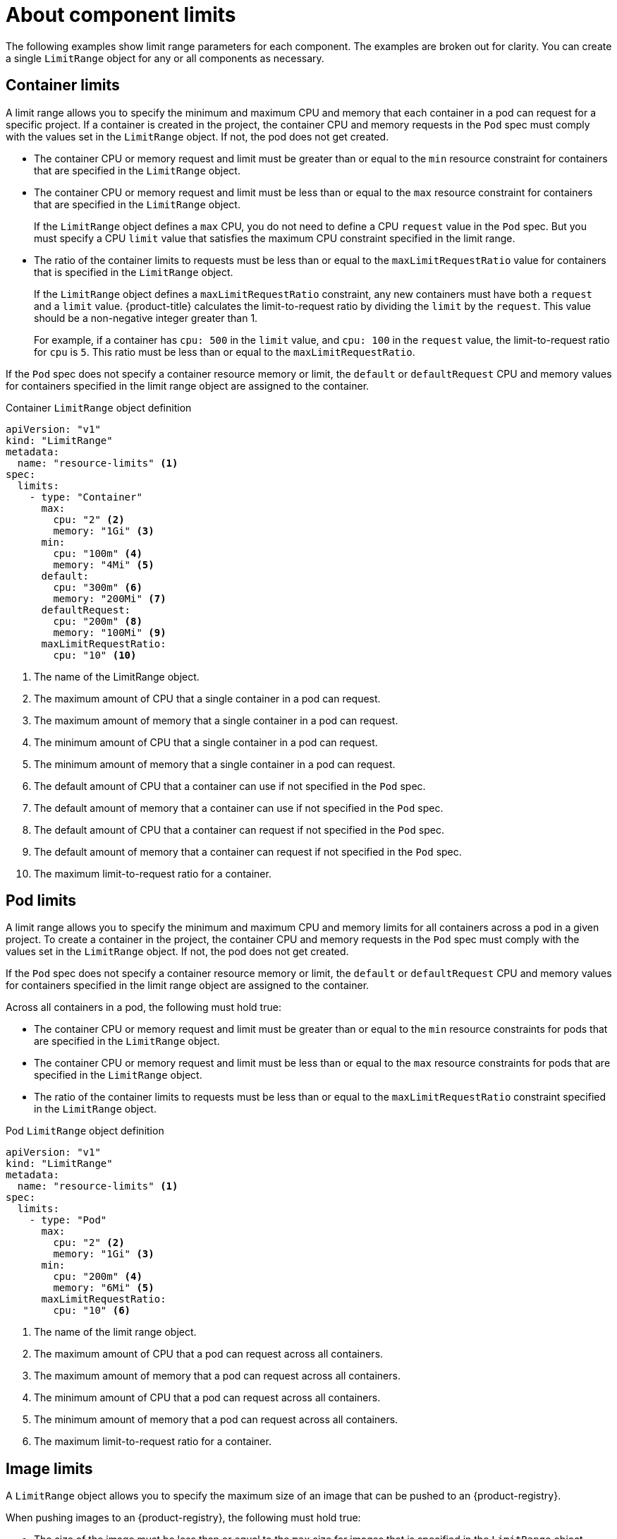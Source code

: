 // Module included in the following assemblies:
//
// * nodes/cluster/limit-ranges.adoc

:_content-type: CONCEPT
[id="nodes-cluster-limit-ranges-limits_{context}"]
= About component limits

The following examples show limit range parameters for each component. The
examples are broken out for clarity. You can create a single `LimitRange` object
for any or all components as necessary.

[id="nodes-cluster-limit-container-limits"]
== Container limits

A limit range allows you to specify the minimum and maximum CPU and memory that each container
in a pod can request for a specific project. If a container is created in the project,
the container CPU and memory requests in the `Pod` spec must comply with the values set in the
`LimitRange` object. If not, the pod does not get created.

* The container CPU or memory request and limit must be greater than or equal to the
`min` resource constraint for containers that are specified in the `LimitRange` object.

* The container CPU or memory request and limit must be less than or equal to the
`max` resource constraint for containers that are specified in the `LimitRange` object.
+
If the `LimitRange` object defines a `max` CPU, you do not need to define a CPU
`request` value in the `Pod` spec. But you must specify a CPU `limit` value that
satisfies the maximum CPU constraint specified in the limit range.

* The ratio of the container limits to requests must be
less than or equal to the `maxLimitRequestRatio` value for containers that
is specified in the `LimitRange` object.
+
If the `LimitRange` object defines a `maxLimitRequestRatio` constraint, any new
containers must have both a `request` and a `limit` value. {product-title}
calculates the limit-to-request ratio by dividing the `limit` by the
`request`. This value should be a non-negative integer greater than 1.
+
For example, if a container has `cpu: 500` in the `limit` value, and
`cpu: 100` in the `request` value, the limit-to-request ratio for `cpu` is
`5`. This ratio must be less than or equal to the `maxLimitRequestRatio`.

If the `Pod` spec does not specify a container resource memory or limit,
the `default` or `defaultRequest` CPU and memory values for containers
specified in the limit range object are assigned to the container.

.Container `LimitRange` object definition

[source,yaml]
----
apiVersion: "v1"
kind: "LimitRange"
metadata:
  name: "resource-limits" <1>
spec:
  limits:
    - type: "Container"
      max:
        cpu: "2" <2>
        memory: "1Gi" <3>
      min:
        cpu: "100m" <4>
        memory: "4Mi" <5>
      default:
        cpu: "300m" <6>
        memory: "200Mi" <7>
      defaultRequest:
        cpu: "200m" <8>
        memory: "100Mi" <9>
      maxLimitRequestRatio:
        cpu: "10" <10>
----
<1> The name of the LimitRange object.
<2> The maximum amount of CPU that a single container in a pod can request.
<3> The maximum amount of memory that a single container in a pod can request.
<4> The minimum amount of CPU that a single container in a pod can request.
<5> The minimum amount of memory that a single container in a pod can request.
<6> The default amount of CPU that a container can use if not specified in the `Pod` spec.
<7> The default amount of memory that a container can use if not specified in the `Pod` spec.
<8> The default amount of CPU that a container can request if not specified in the `Pod` spec.
<9> The default amount of memory that a container can request if not specified in the `Pod` spec.
<10> The maximum limit-to-request ratio for a container.


[id="nodes-cluster-limit-pod-limits"]
== Pod limits

A limit range allows you to specify the minimum and maximum CPU and memory limits for all containers
across a pod in a given project. To create a container in the project, the container CPU and memory
requests in the `Pod` spec must comply with the values set in the `LimitRange` object. If not,
the pod does not get created.

If the `Pod` spec does not specify a container resource memory or limit,
the `default` or `defaultRequest` CPU and memory values for containers
specified in the limit range object are assigned to the container.

Across all containers in a pod, the following must hold true:

* The container CPU or memory request and limit must be greater than or equal to the
`min` resource constraints for pods that are specified in the `LimitRange` object.

* The container CPU or memory request and limit must be less than or equal to the
`max` resource constraints for pods that are specified in the `LimitRange` object.

* The ratio of the container limits to requests must be less than or equal to
the `maxLimitRequestRatio` constraint specified in the `LimitRange` object.

.Pod `LimitRange` object definition

[source,yaml]
----
apiVersion: "v1"
kind: "LimitRange"
metadata:
  name: "resource-limits" <1>
spec:
  limits:
    - type: "Pod"
      max:
        cpu: "2" <2>
        memory: "1Gi" <3>
      min:
        cpu: "200m" <4>
        memory: "6Mi" <5>
      maxLimitRequestRatio:
        cpu: "10" <6>
----
<1> The name of the limit range object.
<2> The maximum amount of CPU that a pod can request across all containers.
<3> The maximum amount of memory that a pod can request across all containers.
<4> The minimum amount of CPU that a pod can request across all containers.
<5> The minimum amount of memory that a pod can request across all containers.
<6> The maximum limit-to-request ratio for a container.

[id="nodes-cluster-limit-image-limits"]
== Image limits

A `LimitRange` object allows you to specify the maximum size of an image
that can be pushed to an {product-registry}.

When pushing images to an {product-registry}, the following must hold true:

* The size of the image must be less than or equal to the `max` size for
images that is specified in the `LimitRange` object.

.Image `LimitRange` object definition

[source,yaml]
----
apiVersion: "v1"
kind: "LimitRange"
metadata:
  name: "resource-limits" <1>
spec:
  limits:
    - type: openshift.io/Image
      max:
        storage: 1Gi <2>
----
<1> The name of the `LimitRange` object.
<2> The maximum size of an image that can be pushed to an {product-registry}.

ifdef::openshift-enterprise,openshift-origin[]
[NOTE]
====
To prevent blobs that exceed the limit from being uploaded to the registry, the
registry must be configured to enforce quotas.
====
endif::[]

[WARNING]
====
The image size is not always available in the manifest of an uploaded image.
This is especially the case for images built with Docker 1.10 or higher and
pushed to a v2 registry. If such an image is pulled with an older Docker daemon,
the image manifest is converted by the registry to schema v1 lacking all
the size information. No storage limit set on images prevent it from being
uploaded.

link:https://github.com/openshift/origin/issues/7706[The issue] is being
addressed.
====

[id="nodes-cluster-limit-stream-limits"]
== Image stream limits

A `LimitRange` object allows you to specify limits for image streams.

For each image stream, the following must hold true:

* The number of image tags in an `ImageStream` specification must be less
than or equal to the `openshift.io/image-tags` constraint in the `LimitRange` object.

* The number of unique references to images in an `ImageStream` specification
must be less than or equal to the `openshift.io/images` constraint in the limit
range object.

.Imagestream `LimitRange` object definition

[source,yaml]
----
apiVersion: "v1"
kind: "LimitRange"
metadata:
  name: "resource-limits" <1>
spec:
  limits:
    - type: openshift.io/ImageStream
      max:
        openshift.io/image-tags: 20 <2>
        openshift.io/images: 30 <3>
----
<1> The name of the `LimitRange` object.
<2> The maximum number of unique image tags in the `imagestream.spec.tags`
parameter in imagestream spec.
<3> The maximum number of unique image references in the `imagestream.status.tags`
parameter in the `imagestream` spec.

The `openshift.io/image-tags` resource represents unique image
references. Possible references are an `*ImageStreamTag*`, an
`*ImageStreamImage*` and a `*DockerImage*`. Tags can be created using
the `oc tag` and `oc import-image` commands. No distinction
is made between internal and external references. However, each unique reference
tagged in an `ImageStream` specification is counted just once. It does not
restrict pushes to an internal container image registry in any way, but is useful for tag
restriction.

The `openshift.io/images` resource represents unique image names recorded in
image stream status. It allows for restriction of a number of images that can be
pushed to the {product-registry}. Internal and external references are not
distinguished.

[id="nodes-cluster-limit-pvc-limits"]
== Persistent volume claim limits

A `LimitRange` object allows you to restrict the storage requested in a persistent volume claim (PVC).

Across all persistent volume claims in a project, the following must hold true:

* The resource request in a persistent volume claim (PVC) must be greater than or equal
the `min` constraint for PVCs that is specified in the `LimitRange` object.

* The resource request in a persistent volume claim (PVC) must be less than or equal
the `max` constraint for PVCs that is specified in the `LimitRange` object.

.PVC `LimitRange` object definition

[source,yaml]
----
apiVersion: "v1"
kind: "LimitRange"
metadata:
  name: "resource-limits" <1>
spec:
  limits:
    - type: "PersistentVolumeClaim"
      min:
        storage: "2Gi" <2>
      max:
        storage: "50Gi" <3>
----
<1> The name of the `LimitRange` object.
<2> The minimum amount of storage that can be requested in a persistent volume claim.
<3> The maximum amount of storage that can be requested in a persistent volume claim.
